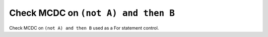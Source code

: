 Check MCDC on ``(not A) and then B``
====================================

Check MCDC on ``(not A) and then B``
used as a For statement control.

